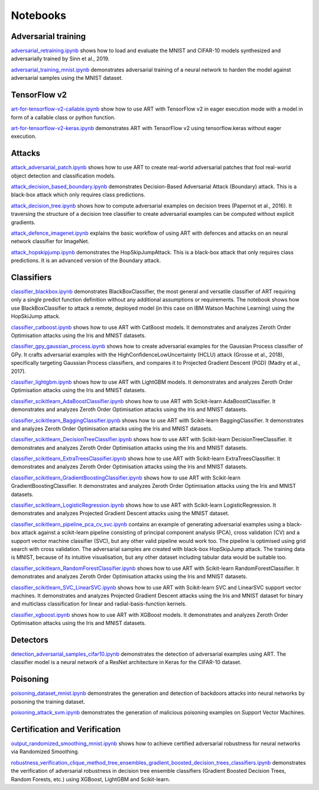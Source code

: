 Notebooks
=========

Adversarial training
--------------------

`adversarial_retraining.ipynb`_ shows how to load and evaluate the MNIST and CIFAR-10 models synthesized and
adversarially trained by Sinn et al., 2019.

`adversarial_training_mnist.ipynb`_ demonstrates adversarial training of a neural network to harden the model against
adversarial samples using the MNIST dataset.

TensorFlow v2
-------------

`art-for-tensorflow-v2-callable.ipynb`_ show how to use ART with TensorFlow v2 in eager execution mode with a model in
form of a callable class or python function.

`art-for-tensorflow-v2-keras.ipynb`_ demonstrates ART with TensorFlow v2 using tensorflow.keras without eager execution.

Attacks
-------

`attack_adversarial_patch.ipynb`_ shows how to use ART to create real-world adversarial patches that fool real-world
object detection and classification models.

`attack_decision_based_boundary.ipynb`_ demonstrates Decision-Based Adversarial Attack (Boundary) attack. This is a
black-box attack which only requires class predictions.

`attack_decision_tree.ipynb`_ shows how to compute adversarial examples on decision trees (Papernot et al., 2016). It
traversing the structure of a decision tree classifier to create adversarial examples can be computed without explicit
gradients.

`attack_defence_imagenet.ipynb`_ explains the basic workflow of using ART with defences and attacks on an neural network
classifier for ImageNet.

`attack_hopskipjump.ipynb`_ demonstrates the HopSkipJumpAttack. This is a black-box attack that only requires class
predictions. It is an advanced version of the Boundary attack.

Classifiers
-----------

`classifier_blackbox.ipynb`_ demonstrates BlackBoxClassifier, the most general and versatile classifier of ART requiring
only a single predict function definition without any additional assumptions or requirements. The notebook shows how
use BlackBoxClassifier to attack a remote, deployed model (in this case on IBM Watson Machine Learning) using the
HopSkiJump attack.

`classifier_catboost.ipynb`_ shows how to use ART with CatBoost models. It demonstrates and analyzes Zeroth Order
Optimisation attacks using the Iris and MNIST datasets.

`classifier_gpy_gaussian_process.ipynb`_ shows how to create adversarial examples for the Gaussian Process classifier of
GPy. It crafts adversarial examples with the HighConfidenceLowUncertainty (HCLU) attack (Grosse et al., 2018),
specifically targeting Gaussian Process classifiers, and compares it to Projected Gradient Descent (PGD)
(Madry et al., 2017).

`classifier_lightgbm.ipynb`_ shows how to use ART with LightGBM models. It demonstrates and analyzes Zeroth Order
Optimisation attacks using the Iris and MNIST datasets.

`classifier_scikitlearn_AdaBoostClassifier.ipynb`_ shows how to use ART with Scikit-learn AdaBoostClassifier. It
demonstrates and analyzes Zeroth Order Optimisation attacks using the Iris and MNIST datasets.

`classifier_scikitlearn_BaggingClassifier.ipynb`_ shows how to use ART with Scikit-learn BaggingClassifier. It
demonstrates and analyzes Zeroth Order Optimisation attacks using the Iris and MNIST datasets.

`classifier_scikitlearn_DecisionTreeClassifier.ipynb`_ shows how to use ART with Scikit-learn DecisionTreeClassifier.
It demonstrates and analyzes Zeroth Order Optimisation attacks using the Iris and MNIST datasets.

`classifier_scikitlearn_ExtraTreesClassifier.ipynb`_ shows how to use ART with Scikit-learn ExtraTreesClassifier. It
demonstrates and analyzes Zeroth Order Optimisation attacks using the Iris and MNIST datasets.

`classifier_scikitlearn_GradientBoostingClassifier.ipynb`_ shows how to use ART with Scikit-learn
GradientBoostingClassifier. It demonstrates and analyzes Zeroth Order Optimisation attacks using the Iris and MNIST
datasets.

`classifier_scikitlearn_LogisticRegression.ipynb`_ shows how to use ART with Scikit-learn LogisticRegression. It
demonstrates and analyzes Projected Gradient Descent attacks using the MNIST dataset.

`classifier_scikitlearn_pipeline_pca_cv_svc.ipynb`_ contains an example
of generating adversarial examples using a black-box attack against a scikit-learn pipeline consisting of principal
component analysis (PCA), cross validation (CV) and a support vector machine classifier (SVC), but any other valid
pipeline would work too. The pipeline is optimised using grid search with cross validation. The adversarial samples are
created with black-box HopSkipJump attack. The training data is MNIST, because of its intuitive visualisation, but any
other dataset including tabular data would be suitable too.

`classifier_scikitlearn_RandomForestClassifier.ipynb`_ shows
how to use ART with Scikit-learn RandomForestClassifier. It demonstrates and analyzes Zeroth Order Optimisation attacks
using the Iris and MNIST datasets.

`classifier_scikitlearn_SVC_LinearSVC.ipynb`_ shows
how to use ART with Scikit-learn SVC and LinearSVC support vector machines. It demonstrates and analyzes Projected
Gradient Descent attacks using the Iris and MNIST dataset for binary and multiclass classification for linear and
radial-basis-function kernels.

`classifier_xgboost.ipynb`_ shows how to use ART with XGBoost models. It demonstrates and analyzes Zeroth Order
Optimisation attacks using the Iris and MNIST datasets.

Detectors
---------

`detection_adversarial_samples_cifar10.ipynb`_ demonstrates the detection of
adversarial examples using ART. The classifier model is a neural network of a ResNet architecture in Keras for the
CIFAR-10 dataset.

Poisoning
---------

`poisoning_dataset_mnist.ipynb`_ demonstrates the generation and detection of backdoors attacks into neural networks by
poisoning the training dataset.

`poisoning_attack_svm.ipynb`_ demonstrates the generation of malicious poisoning examples on Support Vector Machines.

Certification and Verification
------------------------------

`output_randomized_smoothing_mnist.ipynb`_ shows how to achieve certified
adversarial robustness for neural networks via Randomized Smoothing.

`robustness_verification_clique_method_tree_ensembles_gradient_boosted_decision_trees_classifiers.ipynb`_
demonstrates the verification of adversarial robustness in decision tree ensemble classifiers (Gradient Boosted Decision
Trees, Random Forests, etc.) using XGBoost, LightGBM and Scikit-learn.


.. _adversarial_retraining.ipynb: https://github.com/IBM/adversarial-robustness-toolbox/blob/master/notebooks/adversarial_retraining.ipynb
.. _adversarial_training_mnist.ipynb: https://github.com/IBM/adversarial-robustness-toolbox/blob/master/notebooks/adversarial_training_mnist.ipynb
.. _art-for-tensorflow-v2-callable.ipynb: https://github.com/IBM/adversarial-robustness-toolbox/blob/master/notebooks/art-for-tensorflow-v2-callable.ipynb
.. _art-for-tensorflow-v2-keras.ipynb: https://github.com/IBM/adversarial-robustness-toolbox/blob/master/notebooks/art-for-tensorflow-v2-keras.ipynb
.. _attack_adversarial_patch.ipynb: https://github.com/IBM/adversarial-robustness-toolbox/blob/master/notebooks/attack_adversarial_patch.ipynb
.. _attack_decision_based_boundary.ipynb: https://github.com/IBM/adversarial-robustness-toolbox/blob/master/notebooks/attack_decision_based_boundary.ipynb
.. _attack_decision_tree.ipynb: https://github.com/IBM/adversarial-robustness-toolbox/blob/master/notebooks/attack_decision_tree.ipynb
.. _attack_defence_imagenet.ipynb: https://github.com/IBM/adversarial-robustness-toolbox/blob/master/notebooks/attack_defence_imagenet.ipynb
.. _attack_hopskipjump.ipynb: https://github.com/IBM/adversarial-robustness-toolbox/blob/master/notebooks/attack_hopskipjump.ipynb
.. _classifier_blackbox.ipynb: https://github.com/IBM/adversarial-robustness-toolbox/blob/master/notebooks/classifier_blackbox.ipynb
.. _classifier_catboost.ipynb: https://github.com/IBM/adversarial-robustness-toolbox/blob/master/notebooks/classifier_catboost.ipynb
.. _classifier_gpy_gaussian_process.ipynb: https://github.com/IBM/adversarial-robustness-toolbox/blob/master/notebooks/classifier_gpy_gaussian_process.ipynb
.. _classifier_lightgbm.ipynb: https://github.com/IBM/adversarial-robustness-toolbox/blob/master/notebooks/classifier_lightgbm.ipynb
.. _classifier_scikitlearn_AdaBoostClassifier.ipynb: https://github.com/IBM/adversarial-robustness-toolbox/blob/master/notebooks/classifier_scikitlearn_AdaBoostClassifier.ipynb
.. _classifier_scikitlearn_BaggingClassifier.ipynb: https://github.com/IBM/adversarial-robustness-toolbox/blob/master/notebooks/classifier_scikitlearn_BaggingClassifier.ipynb
.. _classifier_scikitlearn_DecisionTreeClassifier.ipynb: https://github.com/IBM/adversarial-robustness-toolbox/blob/master/notebooks/classifier_scikitlearn_DecisionTreeClassifier.ipynb
.. _classifier_scikitlearn_ExtraTreesClassifier.ipynb: https://github.com/IBM/adversarial-robustness-toolbox/blob/master/notebooks/classifier_scikitlearn_ExtraTreesClassifier.ipynb
.. _classifier_scikitlearn_GradientBoostingClassifier.ipynb: https://github.com/IBM/adversarial-robustness-toolbox/blob/master/notebooks/classifier_scikitlearn_GradientBoostingClassifier.ipynb
.. _classifier_scikitlearn_LogisticRegression.ipynb: https://github.com/IBM/adversarial-robustness-toolbox/blob/master/notebooks/classifier_scikitlearn_LogisticRegression.ipynb
.. _classifier_scikitlearn_pipeline_pca_cv_svc.ipynb: https://github.com/IBM/adversarial-robustness-toolbox/blob/master/notebooks/classifier_scikitlearn_pipeline_pca_cv_svc.ipynb
.. _classifier_scikitlearn_RandomForestClassifier.ipynb: https://github.com/IBM/adversarial-robustness-toolbox/blob/master/notebooks/classifier_scikitlearn_RandomForestClassifier.ipynb
.. _classifier_scikitlearn_SVC_LinearSVC.ipynb: https://github.com/IBM/adversarial-robustness-toolbox/blob/master/notebooks/classifier_scikitlearn_SVC_LinearSVC.ipynb
.. _classifier_xgboost.ipynb: https://github.com/IBM/adversarial-robustness-toolbox/blob/master/notebooks/classifier_xgboost.ipynb
.. _detection_adversarial_samples_cifar10.ipynb: https://github.com/IBM/adversarial-robustness-toolbox/blob/master/notebooks/detection_adversarial_samples_cifar10.ipynb
.. _poisoning_dataset_mnist.ipynb: https://github.com/IBM/adversarial-robustness-toolbox/blob/master/notebooks/poisoning_dataset_mnist.ipynb
.. _poisoning_attack_svm.ipynb: https://github.com/IBM/adversarial-robustness-toolbox/blob/master/notebooks/poisoning_attack_svm.ipynb
.. _output_randomized_smoothing_mnist.ipynb: https://github.com/IBM/adversarial-robustness-toolbox/blob/master/notebooks/output_randomized_smoothing_mnist.ipynb
.. _robustness_verification_clique_method_tree_ensembles_gradient_boosted_decision_trees_classifiers.ipynb: https://github.com/IBM/adversarial-robustness-toolbox/blob/master/notebooks/robustness_verification_clique_method_tree_ensembles_gradient_boosted_decision_trees_classifiers.ipynb
